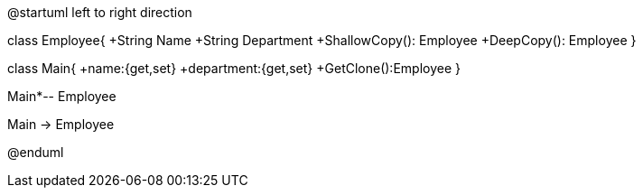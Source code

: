 @startuml
left to right direction

class Employee{
+String Name
+String Department
+ShallowCopy(): Employee
+DeepCopy(): Employee
}

class Main{
+name:{get,set}
+department:{get,set}
+GetClone():Employee
}

Main*-- Employee

Main -> Employee

@enduml
